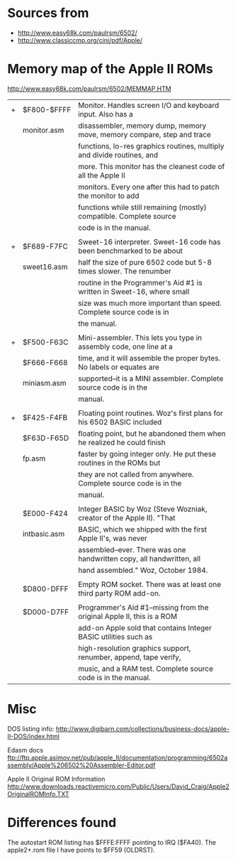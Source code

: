 * Sources from
- http://www.easy68k.com/paulrsm/6502/
- http://www.classiccmp.org/cini/pdf/Apple/

* Memory map of the Apple II ROMs
http://www.easy68k.com/paulrsm/6502/MEMMAP.HTM

| + | $F800-$FFFF  | Monitor. Handles screen I/O and keyboard input. Also has a             |
|   | monitor.asm  | disassembler, memory dump, memory move, memory compare, step and trace |
|   |              | functions, lo-res graphics routines, multiply and divide routines, and |
|   |              | more. This monitor has the cleanest code of all the Apple II           |
|   |              | monitors. Every one after this had to patch the monitor to add         |
|   |              | functions while still remaining (mostly) compatible. Complete source   |
|   |              | code is in the manual.                                                 |
|   |              |                                                                        |
| + | $F689-F7FC   | Sweet-16 interpreter. Sweet-16 code has been benchmarked to be about   |
|   | sweet16.asm  | half the size of pure 6502 code but 5-8 times slower. The renumber     |
|   |              | routine in the Programmer's Aid #1 is written in Sweet-16, where small |
|   |              | size was much more important than speed. Complete source code is in    |
|   |              | the manual.                                                            |
|   |              |                                                                        |
| + | $F500-F63C   | Mini-assembler. This lets you type in assembly code, one line at a     |
|   | $F666-F668   | time, and it will assemble the proper bytes. No labels or equates are  |
|   | miniasm.asm  | supported--it is a MINI assembler. Complete source code is in the      |
|   |              | manual.                                                                |
|   |              |                                                                        |
| + | $F425-F4FB   | Floating point routines. Woz's first plans for his 6502 BASIC included |
|   | $F63D-F65D   | floating point, but he abandoned them when he realized he could finish |
|   | fp.asm       | faster by going integer only. He put these routines in the ROMs but    |
|   |              | they are not called from anywhere. Complete source code is in the      |
|   |              | manual.                                                                |
|   |              |                                                                        |
|   | $E000-F424   | Integer BASIC by Woz (Steve Wozniak, creator of the Apple II). "That   |
|   | intbasic.asm | BASIC, which we shipped with the first Apple II's, was never           |
|   |              | assembled--ever. There was one handwritten copy, all handwritten, all  |
|   |              | hand assembled." Woz, October 1984.                                    |
|   |              |                                                                        |
|   | $D800-DFFF   | Empty ROM socket. There was at least one third party ROM add-on.       |
|   |              |                                                                        |
|   | $D000-D7FF   | Programmer's Aid #1--missing from the original Apple II, this is a ROM |
|   |              | add-on Apple sold that contains Integer BASIC utilities such as        |
|   |              | high-resolution graphics support, renumber, append, tape verify,       |
|   |              | music, and a RAM test. Complete source code is in the manual.          |

* Misc

DOS listing info:
http://www.digibarn.com/collections/business-docs/apple-II-DOS/index.html

Edasm docs
ftp://ftp.apple.asimov.net/pub/apple_II/documentation/programming/6502assembly/Apple%206502%20Assembler-Editor.pdf

Apple II Original ROM Information
http://www.downloads.reactivemicro.com/Public/Users/David_Craig/Apple2OriginalROMInfo.TXT

* Differences found
The autostart ROM listing has $FFFE:FFFF pointing to IRQ ($FA40).
The apple2+.rom file I have points to $FF59 (OLDRST).

